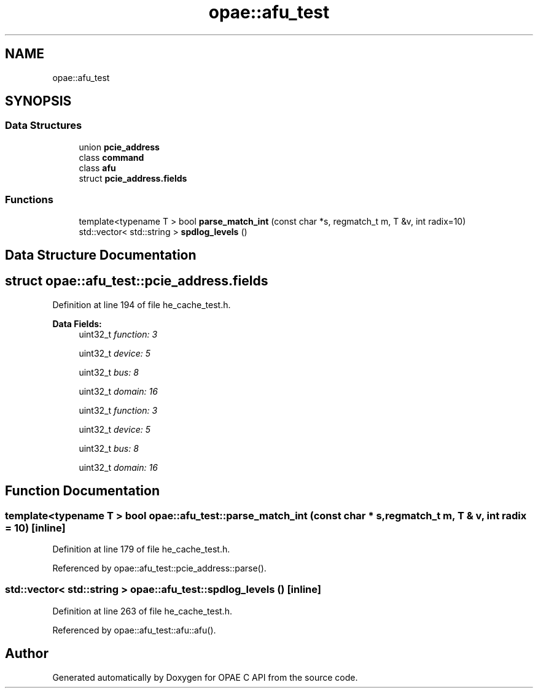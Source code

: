 .TH "opae::afu_test" 3 "Fri Feb 23 2024" "Version -.." "OPAE C API" \" -*- nroff -*-
.ad l
.nh
.SH NAME
opae::afu_test
.SH SYNOPSIS
.br
.PP
.SS "Data Structures"

.in +1c
.ti -1c
.RI "union \fBpcie_address\fP"
.br
.ti -1c
.RI "class \fBcommand\fP"
.br
.ti -1c
.RI "class \fBafu\fP"
.br
.ti -1c
.RI "struct \fBpcie_address\&.fields\fP"
.br
.in -1c
.SS "Functions"

.in +1c
.ti -1c
.RI "template<typename T > bool \fBparse_match_int\fP (const char *s, regmatch_t m, T &v, int radix=10)"
.br
.ti -1c
.RI "std::vector< std::string > \fBspdlog_levels\fP ()"
.br
.in -1c
.SH "Data Structure Documentation"
.PP 
.SH "struct opae::afu_test::pcie_address\&.fields"
.PP 
Definition at line 194 of file he_cache_test\&.h\&.
.PP
\fBData Fields:\fP
.RS 4
uint32_t \fIfunction: 3\fP 
.br
.PP
uint32_t \fIdevice: 5\fP 
.br
.PP
uint32_t \fIbus: 8\fP 
.br
.PP
uint32_t \fIdomain: 16\fP 
.br
.PP
uint32_t \fIfunction: 3\fP 
.br
.PP
uint32_t \fIdevice: 5\fP 
.br
.PP
uint32_t \fIbus: 8\fP 
.br
.PP
uint32_t \fIdomain: 16\fP 
.br
.PP
.RE
.PP
.SH "Function Documentation"
.PP 
.SS "template<typename T > bool opae::afu_test::parse_match_int (const char * s, regmatch_t m, T & v, int radix = \fC10\fP)\fC [inline]\fP"

.PP
Definition at line 179 of file he_cache_test\&.h\&.
.PP
Referenced by opae::afu_test::pcie_address::parse()\&.
.SS "std::vector< std::string > opae::afu_test::spdlog_levels ()\fC [inline]\fP"

.PP
Definition at line 263 of file he_cache_test\&.h\&.
.PP
Referenced by opae::afu_test::afu::afu()\&.
.SH "Author"
.PP 
Generated automatically by Doxygen for OPAE C API from the source code\&.
